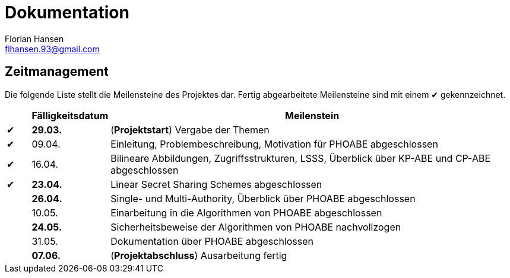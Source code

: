 = Dokumentation
Florian Hansen <flhansen.93@gmail.com>

:chk: &#10004;

== Zeitmanagement
Die folgende Liste stellt die Meilensteine des Projektes dar. Fertig
abgearbeitete Meilensteine sind mit einem {chk} gekennzeichnet.

[cols="5, 10, 85", options="header"]
|===
| 
| Fälligkeitsdatum
| Meilenstein

| {chk}
| *29.03.*
| (*Projektstart*) Vergabe der Themen

| {chk}
| 09.04.
| Einleitung, Problembeschreibung, Motivation für PHOABE abgeschlossen

| {chk}
| 16.04.
|	Bilineare Abbildungen, Zugriffsstrukturen, LSSS, Überblick über KP-ABE und
CP-ABE abgeschlossen

| {chk}
| *23.04.*
| Linear Secret Sharing Schemes abgeschlossen

| 
| *26.04.*
| Single- und Multi-Authority, Überblick über PHOABE abgeschlossen

| 
| 10.05.
| Einarbeitung in die Algorithmen von PHOABE abgeschlossen

| 
| *24.05.*
| Sicherheitsbeweise der Algorithmen von PHOABE nachvollzogen

| 
| 31.05.
| Dokumentation über PHOABE abgeschlossen

| 
| *07.06.*
| (*Projektabschluss*) Ausarbeitung fertig
|===
